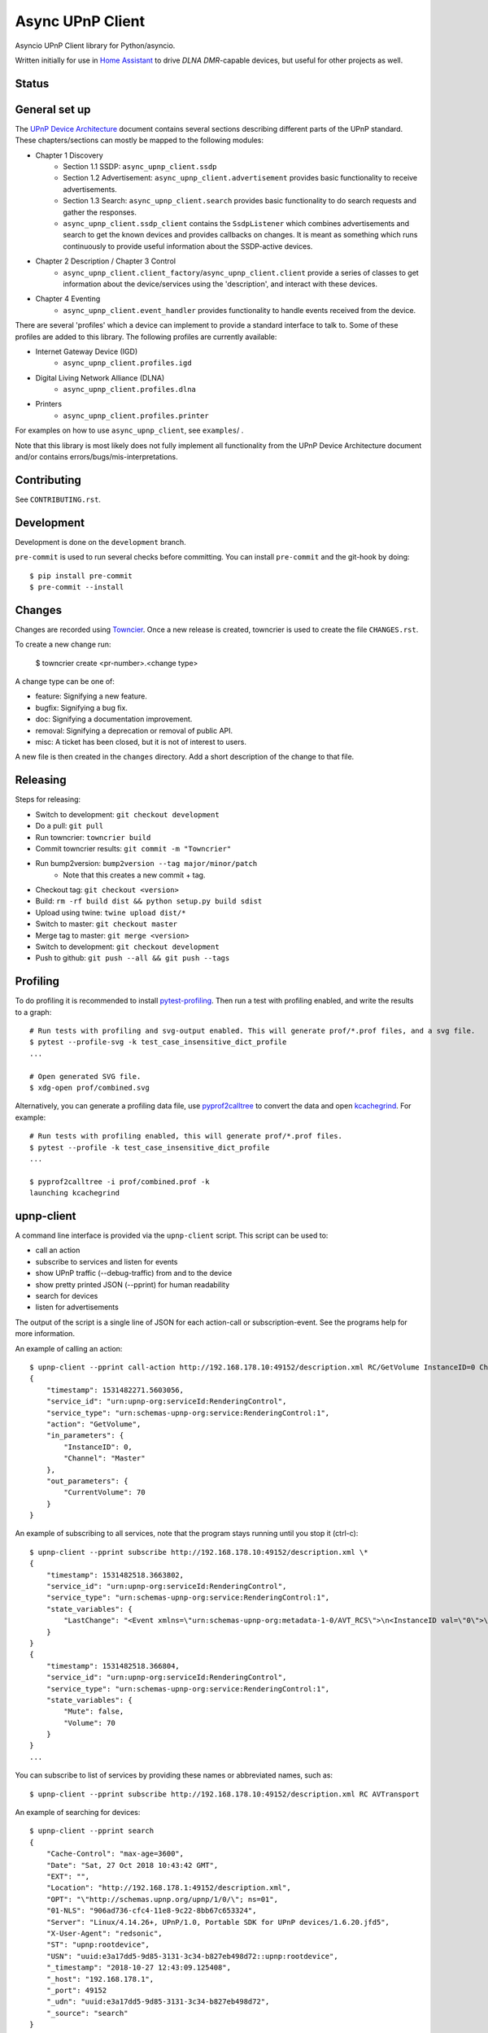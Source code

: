 Async UPnP Client
=================

Asyncio UPnP Client library for Python/asyncio.

Written initially for use in `Home Assistant <https://github.com/home-assistant/home-assistant>`_ to drive `DLNA DMR`-capable devices, but useful for other projects as well.

Status
------

.. image:: https://img.shields.io/travis/StevenLooman/async_upnp_client.svg
   :target: https://app.travis-ci.com/github/StevenLooman/async_upnp_client

.. image:: https://img.shields.io/pypi/v/async_upnp_client.svg
   :target: https://pypi.python.org/pypi/async_upnp_client

.. image:: https://img.shields.io/pypi/format/async_upnp_client.svg
   :target: https://pypi.python.org/pypi/async_upnp_client

.. image:: https://img.shields.io/pypi/pyversions/async_upnp_client.svg
   :target: https://pypi.python.org/pypi/async_upnp_client

.. image:: https://img.shields.io/pypi/l/async_upnp_client.svg
   :target: https://pypi.python.org/pypi/async_upnp_client


General set up
--------------

The `UPnP Device Architecture <https://openconnectivity.org/upnp-specs/UPnP-arch-DeviceArchitecture-v2.0-20200417.pdf>`_ document contains several sections describing different parts of the UPnP standard. These chapters/sections can mostly be mapped to the following modules:

* Chapter 1 Discovery
   * Section 1.1 SSDP: ``async_upnp_client.ssdp``
   * Section 1.2 Advertisement: ``async_upnp_client.advertisement`` provides basic functionality to receive advertisements.
   * Section 1.3 Search: ``async_upnp_client.search`` provides basic functionality to do search requests and gather the responses.
   * ``async_upnp_client.ssdp_client`` contains the ``SsdpListener`` which combines advertisements and search to get the known devices and provides callbacks on changes. It is meant as something which runs continuously to provide useful information about the SSDP-active devices.
* Chapter 2 Description / Chapter 3 Control
   * ``async_upnp_client.client_factory``/``async_upnp_client.client`` provide a series of classes to get information about the device/services using the 'description', and interact with these devices.
* Chapter 4 Eventing
   * ``async_upnp_client.event_handler`` provides functionality to handle events received from the device.

There are several 'profiles' which a device can implement to provide a standard interface to talk to. Some of these profiles are added to this library. The following profiles are currently available:

* Internet Gateway Device (IGD)
   * ``async_upnp_client.profiles.igd``
* Digital Living Network Alliance (DLNA)
   * ``async_upnp_client.profiles.dlna``
* Printers
   * ``async_upnp_client.profiles.printer``

For examples on how to use ``async_upnp_client``, see ``examples``/ .

Note that this library is most likely does not fully implement all functionality from the UPnP Device Architecture document and/or contains errors/bugs/mis-interpretations.


Contributing
------------

See ``CONTRIBUTING.rst``.


Development
-----------

Development is done on the ``development`` branch.

``pre-commit`` is used to run several checks before committing. You can install ``pre-commit`` and the git-hook by doing::

    $ pip install pre-commit
    $ pre-commit --install


Changes
-------

Changes are recorded using `Towncier <https://towncrier.readthedocs.io/>`_. Once a new release is created, towncrier is used to create the file ``CHANGES.rst``.

To create a new change run:

    $ towncrier create <pr-number>.<change type>

A change type can be one of:

- feature: Signifying a new feature.
- bugfix: Signifying a bug fix.
- doc: Signifying a documentation improvement.
- removal: Signifying a deprecation or removal of public API.
- misc: A ticket has been closed, but it is not of interest to users.

A new file is then created in the ``changes`` directory. Add a short description of the change to that file.



Releasing
---------

Steps for releasing:

- Switch to development: ``git checkout development``
- Do a pull: ``git pull``
- Run towncrier: ``towncrier build``
- Commit towncrier results: ``git commit -m "Towncrier"``
- Run bump2version: ``bump2version --tag major/minor/patch``
   - Note that this creates a new commit + tag.
- Checkout tag: ``git checkout <version>``
- Build: ``rm -rf build dist && python setup.py build sdist``
- Upload using twine: ``twine upload dist/*``
- Switch to master: ``git checkout master``
- Merge tag to master: ``git merge <version>``
- Switch to development: ``git checkout development``
- Push to github: ``git push --all && git push --tags``


Profiling
---------

To do profiling it is recommended to install `pytest-profiling <https://pypi.org/project/pytest-profiling>`_. Then run a test with profiling enabled, and write the results to a graph::

    # Run tests with profiling and svg-output enabled. This will generate prof/*.prof files, and a svg file.
    $ pytest --profile-svg -k test_case_insensitive_dict_profile
    ...

    # Open generated SVG file.
    $ xdg-open prof/combined.svg


Alternatively, you can generate a profiling data file, use `pyprof2calltree <https://github.com/pwaller/pyprof2calltree/>`_ to convert the data and open `kcachegrind <http://kcachegrind.sourceforge.net/html/Home.html>`_. For example::

    # Run tests with profiling enabled, this will generate prof/*.prof files.
    $ pytest --profile -k test_case_insensitive_dict_profile
    ...

    $ pyprof2calltree -i prof/combined.prof -k
    launching kcachegrind


upnp-client
-----------

A command line interface is provided via the ``upnp-client`` script. This script can be used to:

- call an action
- subscribe to services and listen for events
- show UPnP traffic (--debug-traffic) from and to the device
- show pretty printed JSON (--pprint) for human readability
- search for devices
- listen for advertisements

The output of the script is a single line of JSON for each action-call or subscription-event. See the programs help for more information.

An example of calling an action::

    $ upnp-client --pprint call-action http://192.168.178.10:49152/description.xml RC/GetVolume InstanceID=0 Channel=Master
    {
        "timestamp": 1531482271.5603056,
        "service_id": "urn:upnp-org:serviceId:RenderingControl",
        "service_type": "urn:schemas-upnp-org:service:RenderingControl:1",
        "action": "GetVolume",
        "in_parameters": {
            "InstanceID": 0,
            "Channel": "Master"
        },
        "out_parameters": {
            "CurrentVolume": 70
        }
    }


An example of subscribing to all services, note that the program stays running until you stop it (ctrl-c)::

    $ upnp-client --pprint subscribe http://192.168.178.10:49152/description.xml \*
    {
        "timestamp": 1531482518.3663802,
        "service_id": "urn:upnp-org:serviceId:RenderingControl",
        "service_type": "urn:schemas-upnp-org:service:RenderingControl:1",
        "state_variables": {
            "LastChange": "<Event xmlns=\"urn:schemas-upnp-org:metadata-1-0/AVT_RCS\">\n<InstanceID val=\"0\">\n<Mute channel=\"Master\" val=\"0\"/>\n<Volume channel=\"Master\" val=\"70\"/>\n</InstanceID>\n</Event>\n"
        }
    }
    {
        "timestamp": 1531482518.366804,
        "service_id": "urn:upnp-org:serviceId:RenderingControl",
        "service_type": "urn:schemas-upnp-org:service:RenderingControl:1",
        "state_variables": {
            "Mute": false,
            "Volume": 70
        }
    }
    ...

You can subscribe to list of services by providing these names or abbreviated names, such as::

    $ upnp-client --pprint subscribe http://192.168.178.10:49152/description.xml RC AVTransport


An example of searching for devices::

    $ upnp-client --pprint search
    {
        "Cache-Control": "max-age=3600",
        "Date": "Sat, 27 Oct 2018 10:43:42 GMT",
        "EXT": "",
        "Location": "http://192.168.178.1:49152/description.xml",
        "OPT": "\"http://schemas.upnp.org/upnp/1/0/\"; ns=01",
        "01-NLS": "906ad736-cfc4-11e8-9c22-8bb67c653324",
        "Server": "Linux/4.14.26+, UPnP/1.0, Portable SDK for UPnP devices/1.6.20.jfd5",
        "X-User-Agent": "redsonic",
        "ST": "upnp:rootdevice",
        "USN": "uuid:e3a17dd5-9d85-3131-3c34-b827eb498d72::upnp:rootdevice",
        "_timestamp": "2018-10-27 12:43:09.125408",
        "_host": "192.168.178.1",
        "_port": 49152
        "_udn": "uuid:e3a17dd5-9d85-3131-3c34-b827eb498d72",
        "_source": "search"
    }


An example of listening for advertisements, note that the program stays running until you stop it (ctrl-c)::

    $ upnp-client --pprint advertisements
    {
        "Host": "239.255.255.250:1900",
        "Cache-Control": "max-age=30",
        "Location": "http://192.168.178.1:1900/WFADevice.xml",
        "NTS": "ssdp:alive",
        "Server": "POSIX, UPnP/1.0 UPnP Stack/2013.4.3.0",
        "NT": "urn:schemas-wifialliance-org:device:WFADevice:1",
        "USN": "uuid:99cb221c-1f15-c620-dc29-395f415623c6::urn:schemas-wifialliance-org:device:WFADevice:1",
        "_timestamp": "2018-12-23 11:22:47.154293",
        "_host": "192.168.178.1",
        "_port": 1900
        "_udn": "uuid:99cb221c-1f15-c620-dc29-395f415623c6",
        "_source": "advertisement"
    }


IPv6 support
------------

IPv6 is supported for the UPnP client functionality as well as the SSDP functionality. Please do note that multicast over IPv6 does require a ``scope_id``/interface ID. The ``scope_id`` is used to specify which interface should be used.

There are several ways to get the ``scope_id``. Via Python this can be done via the `ifaddr <https://github.com/pydron/ifaddr>`_ library. From the (Linux) command line the ``scope_id`` can be found via the `ip` command::

    $ ip address
    ...
    6: eth0: <BROADCAST,MULTICAST,UP,LOWER_UP> mtu 1500 qdisc mq state UP group default qlen 1000
        link/ether 00:15:5d:38:97:cf brd ff:ff:ff:ff:ff:ff
        inet 192.168.1.2/24 brd 192.168.1.255 scope global eth0
            valid_lft forever preferred_lft forever
        inet6 fe80::215:5dff:fe38:97cf/64 scope link
            valid_lft forever preferred_lft forever

In this case, the interface index is 6 (start of the line) and thus the ``scope_id`` is ``6``.

Or on Windows using the ``ipconfig`` command::

    C:\> ipconfig /all
    ...
    Ethernet adapter Ethernet:
        ...
        Link-local IPv6 Address . . . . . : fe80::e530:c739:24d7:c8c7%8(Preferred)
    ...

The ``scope_id`` is ``8`` in this example, as shown after the ``%`` character at the end of the IPv6 address.

Be aware that Python ``<3.9`` does not support the ``IPv6Address.scope_id`` attribute. As such, a ``AddressTupleVXType`` is used to specify the ``source``- and ``target``-addresses. In case of IPv4, ``AddressTupleV4Type`` is a 2-tuple with ``address``, ``port``. ``AddressTupleV6Type`` is used for IPv6 and is a 4-tuple with ``address``, ``port``, ``flowinfo``, ``scope_id``. More information can be found in the Python ``socket`` module documentation.

All functionality regarding SSDP uses ``AddressTupleVXType`` the specify addresses.

For consistency, the ``AiohttpNotifyServer`` also uses a tuple the specify the ``source`` (the address and port the notify server listens on.)
